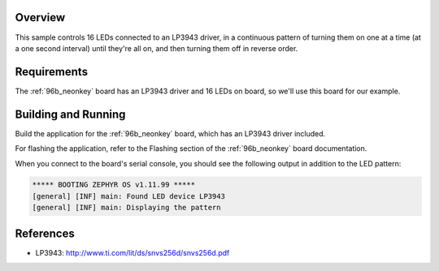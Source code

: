 .. zephyr:code-sample:: lp3943
   :name: LP3943 RGBW LED
   :relevant-api: led_interface

   Control up to 16 RGBW LEDs connected to an LP3943 driver chip.

Overview
********

This sample controls 16 LEDs connected to an LP3943 driver, in
a continuous pattern of turning them on one at a time (at a one
second interval) until they're all on, and then turning them off in
reverse order.

Requirements
************

The :ref:`96b_neonkey` board has an LP3943 driver and 16 LEDs on board,
so we'll use this board for our example.

Building and Running
********************

Build the application for the :ref:`96b_neonkey` board, which has an
LP3943 driver included.

.. zephyr-app-commands::
   :zephyr-app: samples/drivers/led/lp3943
   :board: 96b_neonkey
   :goals: build
   :compact:

For flashing the application, refer to the Flashing section of the
:ref:`96b_neonkey` board documentation.

When you connect to the board's serial console, you should see the
following output in addition to the LED pattern:

.. code-block:: none

   ***** BOOTING ZEPHYR OS v1.11.99 *****
   [general] [INF] main: Found LED device LP3943
   [general] [INF] main: Displaying the pattern

References
**********

- LP3943: http://www.ti.com/lit/ds/snvs256d/snvs256d.pdf
